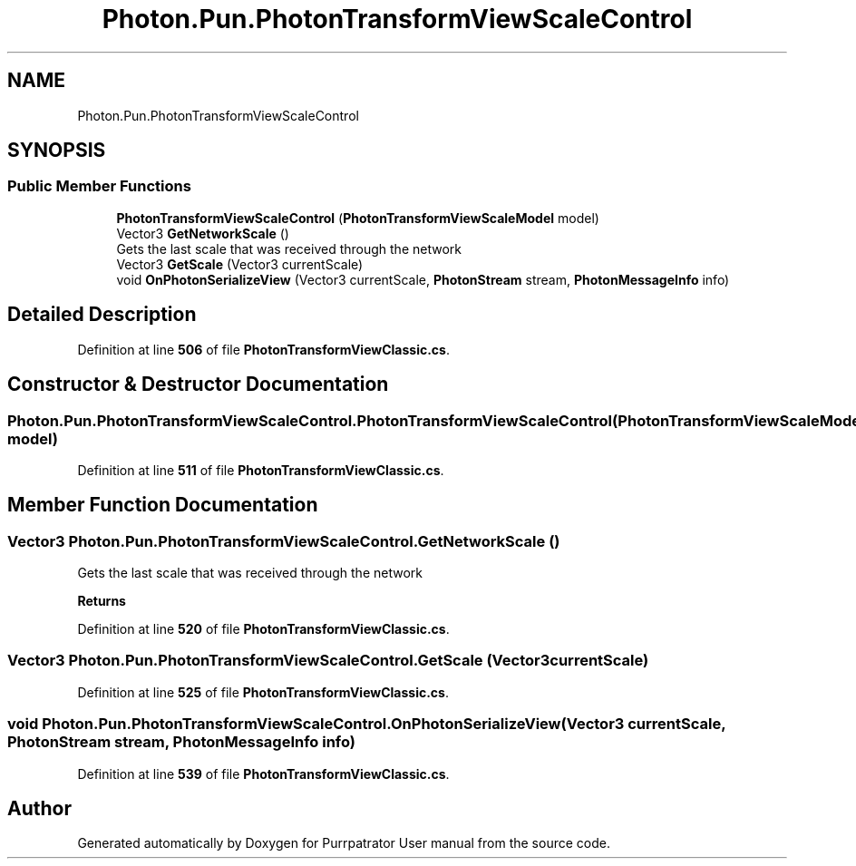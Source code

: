 .TH "Photon.Pun.PhotonTransformViewScaleControl" 3 "Mon Apr 18 2022" "Purrpatrator User manual" \" -*- nroff -*-
.ad l
.nh
.SH NAME
Photon.Pun.PhotonTransformViewScaleControl
.SH SYNOPSIS
.br
.PP
.SS "Public Member Functions"

.in +1c
.ti -1c
.RI "\fBPhotonTransformViewScaleControl\fP (\fBPhotonTransformViewScaleModel\fP model)"
.br
.ti -1c
.RI "Vector3 \fBGetNetworkScale\fP ()"
.br
.RI "Gets the last scale that was received through the network "
.ti -1c
.RI "Vector3 \fBGetScale\fP (Vector3 currentScale)"
.br
.ti -1c
.RI "void \fBOnPhotonSerializeView\fP (Vector3 currentScale, \fBPhotonStream\fP stream, \fBPhotonMessageInfo\fP info)"
.br
.in -1c
.SH "Detailed Description"
.PP 
Definition at line \fB506\fP of file \fBPhotonTransformViewClassic\&.cs\fP\&.
.SH "Constructor & Destructor Documentation"
.PP 
.SS "Photon\&.Pun\&.PhotonTransformViewScaleControl\&.PhotonTransformViewScaleControl (\fBPhotonTransformViewScaleModel\fP model)"

.PP
Definition at line \fB511\fP of file \fBPhotonTransformViewClassic\&.cs\fP\&.
.SH "Member Function Documentation"
.PP 
.SS "Vector3 Photon\&.Pun\&.PhotonTransformViewScaleControl\&.GetNetworkScale ()"

.PP
Gets the last scale that was received through the network 
.PP
\fBReturns\fP
.RS 4

.RE
.PP

.PP
Definition at line \fB520\fP of file \fBPhotonTransformViewClassic\&.cs\fP\&.
.SS "Vector3 Photon\&.Pun\&.PhotonTransformViewScaleControl\&.GetScale (Vector3 currentScale)"

.PP
Definition at line \fB525\fP of file \fBPhotonTransformViewClassic\&.cs\fP\&.
.SS "void Photon\&.Pun\&.PhotonTransformViewScaleControl\&.OnPhotonSerializeView (Vector3 currentScale, \fBPhotonStream\fP stream, \fBPhotonMessageInfo\fP info)"

.PP
Definition at line \fB539\fP of file \fBPhotonTransformViewClassic\&.cs\fP\&.

.SH "Author"
.PP 
Generated automatically by Doxygen for Purrpatrator User manual from the source code\&.
